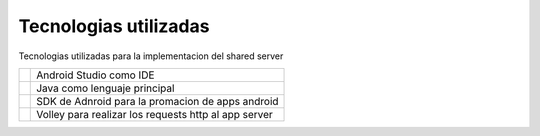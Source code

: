 Tecnologias utilizadas
======================
Tecnologias utilizadas para la implementacion del shared server


.. |Studio| image:: imagenes/studio.png
   :height: 100px
   :width: 200px
   :scale: 50%
   :alt: Html Image
   :align: middle

.. |Java| image:: imagenes/java.png
   :height: 100px
   :width: 200px
   :scale: 50%
   :alt: JavaScript Image
   :align: middle

.. |SDK| image:: imagenes/sdk.jpg
   :height: 100px
   :width: 200px
   :scale: 50%
   :alt: alternate text
   :align: middle


.. |Volley| image:: imagenes/volley.png
   :height: 100px
   :width: 200px
   :scale: 50%
   :alt: alternate text
   :align: middle



.. |StudioText| replace:: Android Studio como IDE

.. |JavaText| replace:: Java como lenguaje principal

.. |SDKText| replace:: SDK de Adnroid para la promacion de apps android

.. |VolleyText| replace:: Volley para realizar los requests http al app server



+-------------+---------------------------+ 
| |Studio|    | |StudioText|              | 
+-------------+---------------------------+ 
| |Java|      | |JavaText|                | 
+-------------+---------------------------+ 
| |SDK|       |       |SDKText|           | 
+-------------+---------------------------+ 
| |Volley|    | |VolleyText|              | 
+-------------+---------------------------+ 

